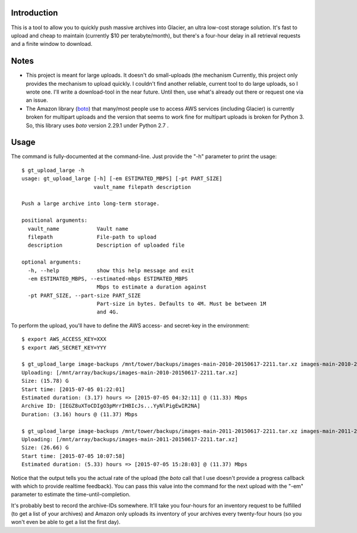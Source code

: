 Introduction
============

This is a tool to allow you to quickly push massive archives into Glacier, an ultra low-cost storage solution. It's fast to upload and cheap to maintain (currently $10 per terabyte/month), but there's a four-hour delay in all retrieval requests and a finite window to download.


Notes
=====

- This project is meant for large uploads. It doesn't do small-uploads (the mechanism Currently, this project only provides the mechanism to upload quickly. I couldn't find another reliable, current tool to do large uploads, so I wrote one. I'll write a download-tool in the near future. Until then, use what's already out there or request one via an issue.

- The Amazon library (`boto <https://github.com/boto/boto>`_) that many/most people use to access AWS services (including Glacier) is currently broken for multipart uploads and the version that seems to work fine for multipart uploads is broken for Python 3. So, this library uses *boto* version 2.29.1 under Python 2.7 .


Usage
=====

The command is fully-documented at the command-line. Just provide the "-h" parameter to print the usage::

    $ gt_upload_large -h
    usage: gt_upload_large [-h] [-em ESTIMATED_MBPS] [-pt PART_SIZE]
                           vault_name filepath description

    Push a large archive into long-term storage.

    positional arguments:
      vault_name            Vault name
      filepath              File-path to upload
      description           Description of uploaded file

    optional arguments:
      -h, --help            show this help message and exit
      -em ESTIMATED_MBPS, --estimated-mbps ESTIMATED_MBPS
                            Mbps to estimate a duration against
      -pt PART_SIZE, --part-size PART_SIZE
                            Part-size in bytes. Defaults to 4M. Must be between 1M
                            and 4G.


To perform the upload, you'll have to define the AWS access- and secret-key in the environment::

    $ export AWS_ACCESS_KEY=XXX
    $ export AWS_SECRET_KEY=YYY

    $ gt_upload_large image-backups /mnt/tower/backups/images-main-2010-20150617-2211.tar.xz images-main-2010-20150617-2211.tar.xz -em 11.33
    Uploading: [/mnt/array/backups/images-main-2010-20150617-2211.tar.xz]
    Size: (15.78) G
    Start time: [2015-07-05 01:22:01]
    Estimated duration: (3.17) hours => [2015-07-05 04:32:11] @ (11.33) Mbps
    Archive ID: [IEGZ8uXToCDIgO3pMrrIHBIcJs...YyNlPigEwIR2NA]
    Duration: (3.16) hours @ (11.37) Mbps

    $ gt_upload_large image-backups /mnt/tower/backups/images-main-2011-20150617-2211.tar.xz images-main-2011-20150617-2211.tar.xz -em 11.37
    Uploading: [/mnt/array/backups/images-main-2011-20150617-2211.tar.xz]
    Size: (26.66) G
    Start time: [2015-07-05 10:07:58]
    Estimated duration: (5.33) hours => [2015-07-05 15:28:03] @ (11.37) Mbps

Notice that the output tells you the actual rate of the upload (the *boto* call that I use doesn't provide a progress callback with which to provide realtime feedback). You can pass this value into the command for the next upload with the "-em" parameter to estimate the time-until-completion.

It's probably best to record the archive-IDs somewhere. It'll take you four-hours for an inventory request to be fulfilled (to get a list of your archives) and Amazon only uploads its inventory of your archives every twenty-four hours (so you won't even be able to get a list the first day).
